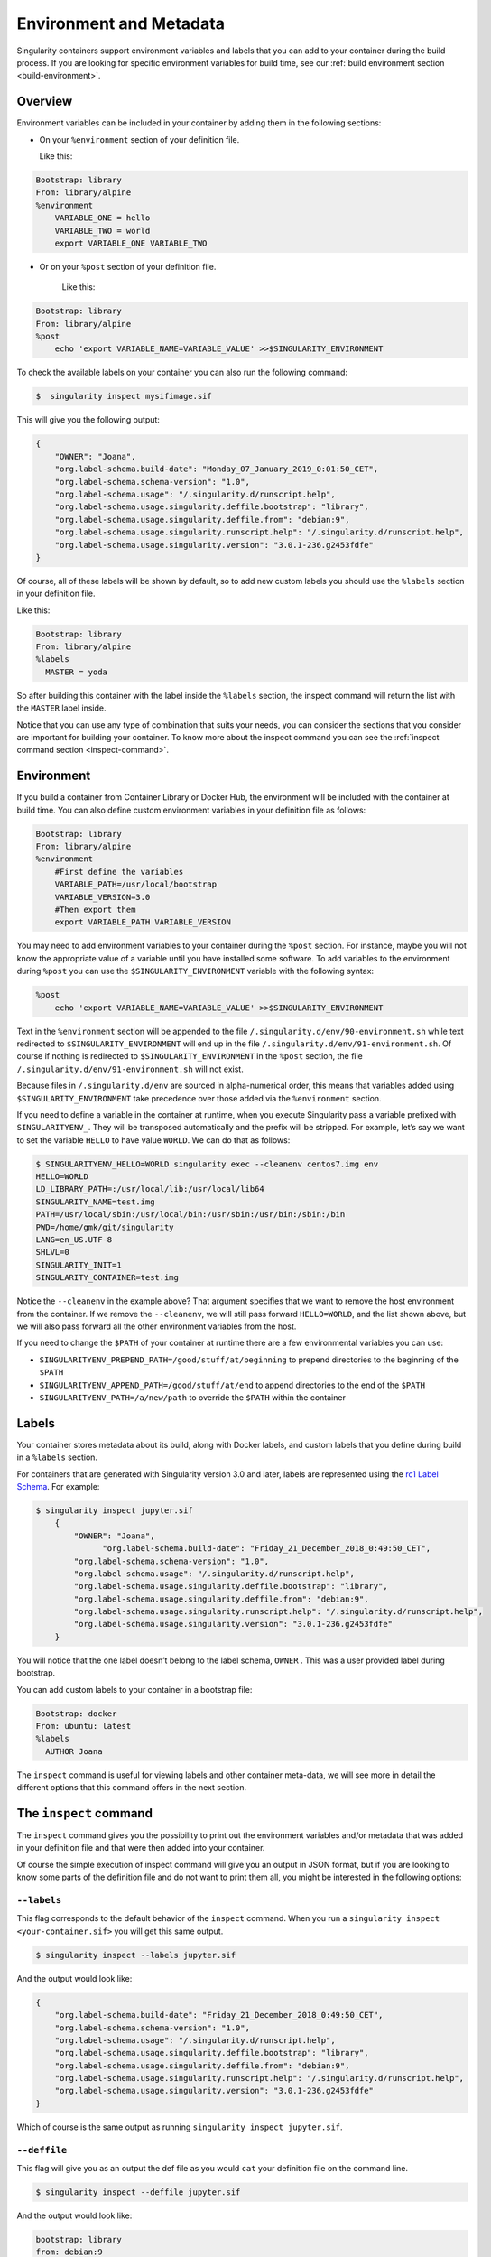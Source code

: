 .. _environment-and-metadata:

========================
Environment and Metadata
========================

.. _sec:envandmetadata:

Singularity containers support environment variables and labels that you
can add to your container during the build process.
If you are looking for specific environment variables for build time,
see our :ref:`build environment section <build-environment>`.

--------
Overview
--------

Environment variables can be included in your container by adding them in the following sections:

- On your ``%environment`` section of your definition file.

  Like this:

.. code-block:: singularity

        Bootstrap: library
        From: library/alpine
        %environment
            VARIABLE_ONE = hello
            VARIABLE_TWO = world
            export VARIABLE_ONE VARIABLE_TWO

- Or on your ``%post`` section of your definition file.

    Like this:

.. code-block:: singularity

        Bootstrap: library
        From: library/alpine
        %post
            echo 'export VARIABLE_NAME=VARIABLE_VALUE' >>$SINGULARITY_ENVIRONMENT

To check the available labels on your container you can also run the following command:

.. code-block:: singularity

    $  singularity inspect mysifimage.sif

This will give you the following output:

.. code-block:: singularity

      {
          "OWNER": "Joana",
          "org.label-schema.build-date": "Monday_07_January_2019_0:01:50_CET",
          "org.label-schema.schema-version": "1.0",
          "org.label-schema.usage": "/.singularity.d/runscript.help",
          "org.label-schema.usage.singularity.deffile.bootstrap": "library",
          "org.label-schema.usage.singularity.deffile.from": "debian:9",
          "org.label-schema.usage.singularity.runscript.help": "/.singularity.d/runscript.help",
          "org.label-schema.usage.singularity.version": "3.0.1-236.g2453fdfe"
      }

Of course, all of these labels will be shown by default, so to add new custom labels you
should use the ``%labels`` section in your definition file.

Like this:

.. code-block:: singularity

          Bootstrap: library
          From: library/alpine
          %labels
            MASTER = yoda

So after building this container with the label inside the ``%labels`` section, the inspect command
will return the list with the ``MASTER`` label inside.

Notice that you can use any type of combination that suits your needs, you can consider the sections that
you consider are important for building your container. To know more about the inspect command you can see the
:ref:`inspect command section <inspect-command>`.

-----------
Environment
-----------

If you build a container from Container Library or Docker Hub, the
environment will be included with the container at build time. You can
also define custom environment variables in your definition file as follows:

.. code-block:: singularity

    Bootstrap: library
    From: library/alpine
    %environment
        #First define the variables
        VARIABLE_PATH=/usr/local/bootstrap
        VARIABLE_VERSION=3.0
        #Then export them
        export VARIABLE_PATH VARIABLE_VERSION

You may need to add environment variables to your container during the
``%post`` section. For instance, maybe you will not know the appropriate
value of a variable until you have installed some software.
To add variables to the environment during ``%post`` you can use the
``$SINGULARITY_ENVIRONMENT`` variable with the following syntax:

.. code-block:: singularity

    %post
        echo 'export VARIABLE_NAME=VARIABLE_VALUE' >>$SINGULARITY_ENVIRONMENT

Text in the ``%environment`` section will be appended to the file ``/.singularity.d/env/90-environment.sh`` while text redirected
to ``$SINGULARITY_ENVIRONMENT`` will end up in the file ``/.singularity.d/env/91-environment.sh``.
Of course if nothing is redirected to ``$SINGULARITY_ENVIRONMENT`` in the ``%post`` section, the file ``/.singularity.d/env/91-environment.sh`` will not exist.

Because files in ``/.singularity.d/env`` are sourced in alpha-numerical order, this means that
variables added using ``$SINGULARITY_ENVIRONMENT`` take precedence over those added via the ``%environment``
section.

If you need to define a variable in the container at runtime, when you execute
Singularity pass a variable prefixed with ``SINGULARITYENV_``. They will be
transposed automatically and the prefix will be stripped. For example,
let’s say we want to set the variable ``HELLO`` to have value ``WORLD``. We can do that
as follows:

.. code-block:: singularity

    $ SINGULARITYENV_HELLO=WORLD singularity exec --cleanenv centos7.img env
    HELLO=WORLD
    LD_LIBRARY_PATH=:/usr/local/lib:/usr/local/lib64
    SINGULARITY_NAME=test.img
    PATH=/usr/local/sbin:/usr/local/bin:/usr/sbin:/usr/bin:/sbin:/bin
    PWD=/home/gmk/git/singularity
    LANG=en_US.UTF-8
    SHLVL=0
    SINGULARITY_INIT=1
    SINGULARITY_CONTAINER=test.img

Notice the ``--cleanenv`` in the example above? That argument specifies that we want
to remove the host environment from the container. If we remove the ``--cleanenv``,
we will still pass forward ``HELLO=WORLD``, and the list shown above, but we will
also pass forward all the other environment variables from the host.

If you need to change the ``$PATH`` of your container at runtime there are
a few environmental variables you can use:

-  ``SINGULARITYENV_PREPEND_PATH=/good/stuff/at/beginning`` to prepend directories to the beginning of the ``$PATH``

-  ``SINGULARITYENV_APPEND_PATH=/good/stuff/at/end`` to append directories to the end of the ``$PATH``

-  ``SINGULARITYENV_PATH=/a/new/path`` to override the ``$PATH`` within the container

------
Labels
------

Your container stores metadata about its build, along with Docker
labels, and custom labels that you define during build in a ``%labels`` section.

For containers that are generated with Singularity version 3.0 and
later, labels are represented using the `rc1 Label Schema <http://label-schema.org/rc1/>`_. For
example:

.. code-block:: singularity

    $ singularity inspect jupyter.sif
        {
            "OWNER": "Joana",
	          "org.label-schema.build-date": "Friday_21_December_2018_0:49:50_CET",
            "org.label-schema.schema-version": "1.0",
            "org.label-schema.usage": "/.singularity.d/runscript.help",
            "org.label-schema.usage.singularity.deffile.bootstrap": "library",
            "org.label-schema.usage.singularity.deffile.from": "debian:9",
            "org.label-schema.usage.singularity.runscript.help": "/.singularity.d/runscript.help",
            "org.label-schema.usage.singularity.version": "3.0.1-236.g2453fdfe"
        }

You will notice that the one label doesn’t belong to the label schema, ``OWNER`` .
This was a user provided label during bootstrap.

You can add custom labels to your container in a bootstrap file:

.. code-block:: singularity

    Bootstrap: docker
    From: ubuntu: latest
    %labels
      AUTHOR Joana

The ``inspect`` command is useful for viewing labels and other container meta-data,
we will see more in detail the different options that this command offers in the next section.

-----------------------
The ``inspect`` command
-----------------------

.. _sec:inspect-command:

The ``inspect`` command gives you the possibility to print out the environment variables and/or metadata that was added in your definition file and that were then added into your container.

Of course the simple execution of inspect command will give you an output in JSON format, but if you are looking to know some parts of the definition file and do not want to print them all,
you might be interested in the following options:

^^^^^^^^^^^^
``--labels``
^^^^^^^^^^^^

This flag corresponds to the default behavior of the ``inspect`` command. When you run a ``singularity inspect <your-container.sif>`` you will get this same output.

.. code-block:: singularity

    $ singularity inspect --labels jupyter.sif

And the output would look like:

.. code-block:: singularity

    {
        "org.label-schema.build-date": "Friday_21_December_2018_0:49:50_CET",
        "org.label-schema.schema-version": "1.0",
        "org.label-schema.usage": "/.singularity.d/runscript.help",
        "org.label-schema.usage.singularity.deffile.bootstrap": "library",
        "org.label-schema.usage.singularity.deffile.from": "debian:9",
        "org.label-schema.usage.singularity.runscript.help": "/.singularity.d/runscript.help",
        "org.label-schema.usage.singularity.version": "3.0.1-236.g2453fdfe"
    }

Which of course is the same output as running ``singularity inspect jupyter.sif``.

^^^^^^^^^^^^^
``--deffile``
^^^^^^^^^^^^^

This flag will give you as an output the def file as you would ``cat`` your definition file on the command line.

.. code-block:: singularity

    $ singularity inspect --deffile jupyter.sif

And the output would look like:

.. code-block:: singularity

    bootstrap: library
    from: debian:9
    %help
      Container with Anaconda 2 (Conda 4.5.11 Canary) and Jupyter Notebook 5.6.0 for Debian 9.x (Stretch).
      This installation is based on Python 2.7.15
    %environment
      JUP_PORT=8888
      JUP_IPNAME=localhost
      export JUP_PORT JUP_IPNAME
    %startscript
      PORT=""
      if [ -n "$JUP_PORT" ]; then
      PORT="--port=${JUP_PORT}"
      fi

      IPNAME=""
      if [ -n "$JUP_IPNAME" ]; then
      IPNAME="--ip=${JUP_IPNAME}"
      fi

      exec jupyter notebook --allow-root ${PORT} ${IPNAME}

    %setup
      #Create the .condarc file where the environments/channels from conda are specified, these are pulled with preference to root
      cd /
      touch .condarc

    %post
      echo 'export RANDOM=123456' >>$SINGULARITY_ENVIRONMENT
      #Installing all dependencies
      apt-get update && apt-get -y upgrade
      apt-get -y install \
      build-essential \
      wget \
      bzip2 \
      ca-certificates \
      libglib2.0-0 \
      libxext6 \
      libsm6 \
      libxrender1 \
      git
      rm -rf /var/lib/apt/lists/*
      apt-get clean
      #Installing Anaconda 2 and Conda 4.5.11
      wget -c https://repo.continuum.io/archive/Anaconda2-5.3.0-Linux-x86_64.sh
      /bin/bash Anaconda2-5.3.0-Linux-x86_64.sh -bfp /usr/local
      #Conda configuration of channels from .condarc file
      conda config --file /.condarc --add channels defaults
      conda config --file /.condarc --add channels conda-forge
      conda update conda
      #List installed environments
      conda list

Which is the definition file for the ``jupyter.sif`` container.

^^^^^^^^^^^^^^^
``--runscript``
^^^^^^^^^^^^^^^

This flag shows the runscript for the image.

.. code-block:: singularity

    $ singularity inspect --runscript jupyter.sif

And the output would look like:

.. code-block:: singularity

    #!/bin/sh
    OCI_ENTRYPOINT=""
    OCI_CMD="bash"
    # ENTRYPOINT only - run entrypoint plus args
    if [ -z "$OCI_CMD" ] && [ -n "$OCI_ENTRYPOINT" ]; then
    SINGULARITY_OCI_RUN="${OCI_ENTRYPOINT} $@"
    fi

    # CMD only - run CMD or override with args
    if [ -n "$OCI_CMD" ] && [ -z "$OCI_ENTRYPOINT" ]; then
    if [ $# -gt 0 ]; then
        SINGULARITY_OCI_RUN="$@"
    else
        SINGULARITY_OCI_RUN="${OCI_CMD}"
    fi
    fi

    # ENTRYPOINT and CMD - run ENTRYPOINT with CMD as default args
    # override with user provided args
    if [ $# -gt 0 ]; then
    SINGULARITY_OCI_RUN="${OCI_ENTRYPOINT} $@"
    else
    SINGULARITY_OCI_RUN="${OCI_ENTRYPOINT} ${OCI_CMD}"
    fi

    exec $SINGULARITY_OCI_RUN

^^^^^^^^^^
``--test``
^^^^^^^^^^

This flag shows the test script for the image.

.. code-block:: singularity

    $ singularity inspect --test jupyter.sif

This will output the corresponding ``%test`` section from the definition file.

- ``--environment``

This flag shows the environment settings for the image. The respective environment variables set in ``%environment`` section ( So the ones in ``90-environment.sh`` ) and ``SINGULARITY_ENV`` variables set at runtime (that are located in``91-environment.sh``) will be printed out.

.. code-block:: singularity

    $ singularity inspect --environment jupyter.sif

And the output would look like:

.. code-block:: singularity

    ==90-environment.sh==
    #!/bin/sh

    JUP_PORT=8888
    JUP_IPNAME=localhost
    export JUP_PORT JUP_IPNAME

    ==91-environment.sh==
    export RANDOM=123456

As you can see, the ``JUP_PORT`` and ``JUP_IPNAME`` were previously defined in the ``%environment`` section of the defintion file,
while the RANDOM variable shown regards to the use of ``SINGULARITYENV_`` variables, so in this case ``SINGULARITYENV_RANDOM`` variable was set and exported at runtime.

^^^^^^^^^^^^^^
``--helpfile``
^^^^^^^^^^^^^^

This flag will show the container's description in the ``%help`` section of its definition file.

You can call it this way:

.. code-block:: singularity

    $ singularity inspect --helpfile jupyter.sif

And the output would look like:

.. code-block:: singularity

    Container with Anaconda 2 (Conda 4.5.11 Canary) and Jupyter Notebook 5.6.0 for Debian 9.x (Stretch).
    This installation is based on Python 2.7.15

- ``--json``

This flag gives you the possibility to output your labels in a JSON format.

You can call it this way:

.. code-block:: singularity

    $ singularity inspect --json jupyter.sif

And the output would look like:

.. code-block:: singularity

    {
	     "attributes": {
		     "labels": "{\n\t\"org.label-schema.build-date\": \"Friday_21_December_2018_0:49:50_CET\",\n\t\"org.label-schema.schema-version\": \"1.0\",\n\t\"org.label-schema.usage\": \"/.singularity.d/runscript.help\",\n\t\"org.label-schema.usage.singularity.deffile.bootstrap\": \"library\",\n\t\"org.label-schema.usage.singularity.deffile.from\": \"debian:9\",\n\t\"org.label-schema.usage.singularity.runscript.help\": \"/.singularity.d/runscript.help\",\n\t\"org.label-schema.usage.singularity.version\": \"3.0.1-236.g2453fdfe\"\n}"
	     },
	     "type": "container"
    }

------------------
Container Metadata
------------------

Inside of the container, metadata is stored in the ``/.singularity.d`` directory. You
probably shouldn’t edit any of these files directly but it may be
helpful to know where they are and what they do:

.. code-block:: singularity

    /.singularity.d/

    ├── actions
    │   ├── exec
    │   ├── run
    │   ├── shell
    │   ├── start
    │   └── test
    ├── env
    │   ├── 01-base.sh
    |   ├── 10-docker2singularity.sh
    │   ├── 90-environment.sh
    │   ├── 91-environment.sh
    |   ├── 94-appsbase.sh
    │   ├── 95-apps.sh
    │   └── 99-base.sh
    ├── labels.json
    ├── libs
    ├── runscript
    ├── runscript.help
    ├── Singularity
    └── startscript

-  **actions**: This directory contains helper scripts to allow the
   container to carry out the action commands. (e.g. ``exec`` , ``run`` or ``shell``)
   In later versions of Singularity, these files may be dynamically written at runtime.

-  **env**: All *.sh files in this directory are sourced in
   alpha-numeric order when the container is initiated. For legacy
   purposes there is a symbolic link called ``/environment`` that points to ``/.singularity.d/env/90-environment.sh``.

-  **labels.json**: The json file that stores a containers labels
   described above.

-  **libs**: At runtime the user may request some host-system libraries
   to be mapped into the container (with the ``--nv`` option for example). If so,
   this is their destination.

-  **runscript**: The commands in this file will be executed when the
   container is invoked with the ``run`` command or called as an executable. For
   legacy purposes there is a symbolic link called ``/singularity`` that points to this
   file.

-  **runscript.help**: Contains the description that was added in the ``%help`` section.

-  **Singularity**: This is the definition file that was used to generate
   the container. If more than 1 definition file was used to generate the
   container additional Singularity files will appear in numeric order
   in a sub-directory called ``bootstrap_history``.

-  **startscript**: The commands in this file will be executed when the
   container is invoked with the ``instance start`` command.
